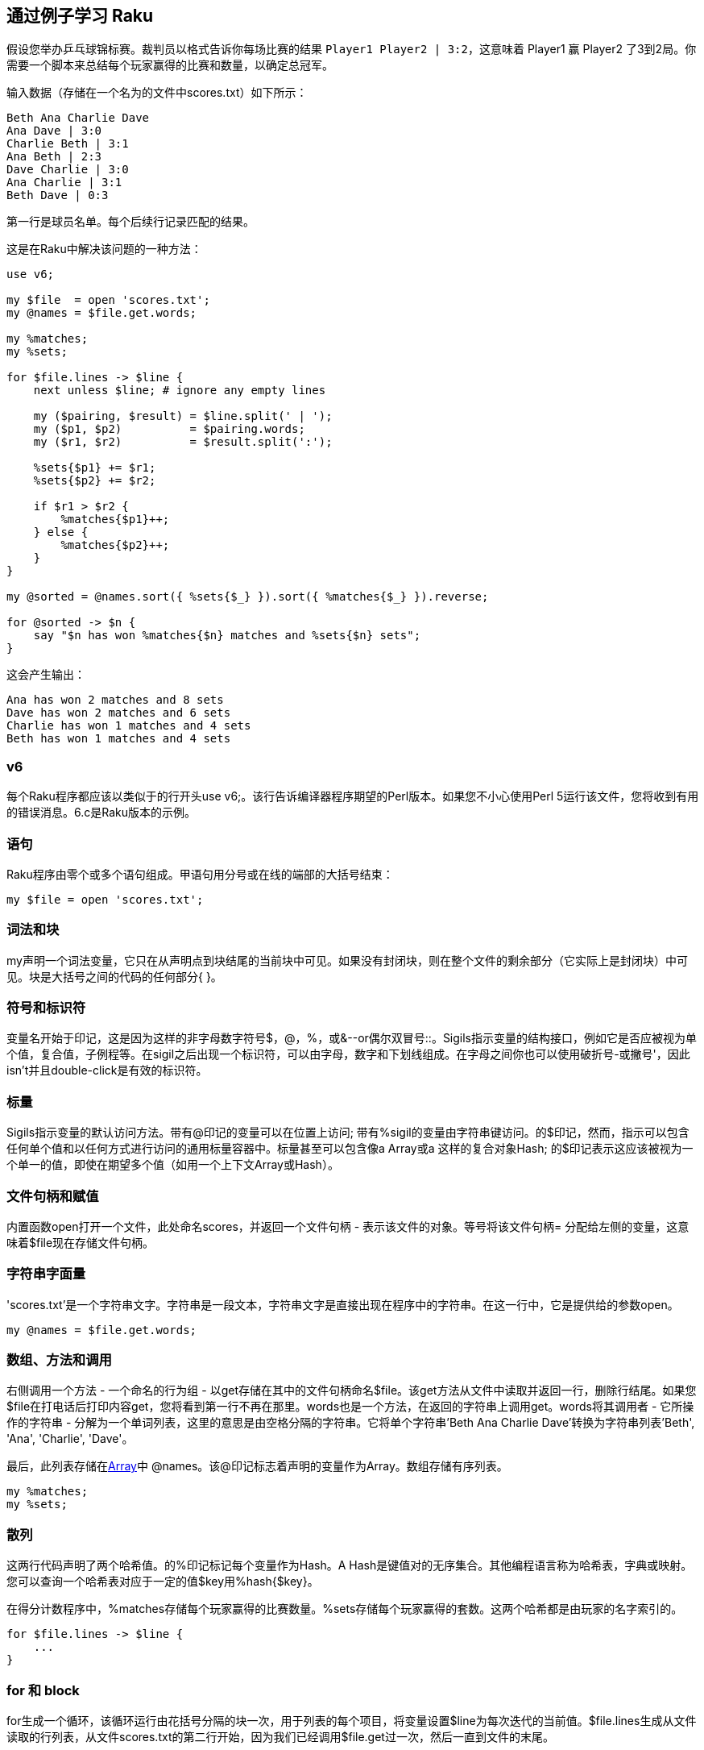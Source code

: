 == 通过例子学习 Raku

假设您举办乒乓球锦标赛。裁判员以格式告诉你每场比赛的结果 `Player1 Player2 | 3:2`，这意味着 Player1 赢 Player2 了3到2局。你需要一个脚本来总结每个玩家赢得的比赛和数量，以确定总冠军。

输入数据（存储在一个名为的文件中scores.txt）如下所示：

```
Beth Ana Charlie Dave
Ana Dave | 3:0
Charlie Beth | 3:1
Ana Beth | 2:3
Dave Charlie | 3:0
Ana Charlie | 3:1
Beth Dave | 0:3
```

第一行是球员名单。每个后续行记录匹配的结果。

这是在Raku中解决该问题的一种方法：

```raku
use v6;
 
my $file  = open 'scores.txt';
my @names = $file.get.words;
 
my %matches;
my %sets;
 
for $file.lines -> $line {
    next unless $line; # ignore any empty lines 
 
    my ($pairing, $result) = $line.split(' | ');
    my ($p1, $p2)          = $pairing.words;
    my ($r1, $r2)          = $result.split(':');
 
    %sets{$p1} += $r1;
    %sets{$p2} += $r2;
 
    if $r1 > $r2 {
        %matches{$p1}++;
    } else {
        %matches{$p2}++;
    }
}
 
my @sorted = @names.sort({ %sets{$_} }).sort({ %matches{$_} }).reverse;
 
for @sorted -> $n {
    say "$n has won %matches{$n} matches and %sets{$n} sets";
}
```

这会产生输出：

```
Ana has won 2 matches and 8 sets
Dave has won 2 matches and 6 sets
Charlie has won 1 matches and 4 sets
Beth has won 1 matches and 4 sets
```

=== v6

每个Raku程序都应该以类似于的行开头use v6;。该行告诉编译器程序期望的Perl版本。如果您不小心使用Perl 5运行该文件，您将收到有用的错误消息。6.c是Raku版本的示例。

=== 语句

Raku程序由零个或多个语句组成。甲语句用分号或在线的端部的大括号结束：

```raku
my $file = open 'scores.txt';
```

=== 词法和块

my声明一个词法变量，它只在从声明点到块结尾的当前块中可见。如果没有封闭块，则在整个文件的剩余部分（它实际上是封闭块）中可见。块是大括号之间的代码的任何部分{ }。

=== 符号和标识符

变量名开始于印记，这是因为这样的非字母数字符号$，@，%，或&--or偶尔双冒号::。Sigils指示变量的结构接口，例如它是否应被视为单个值，复合值，子例程等。在sigil之后出现一个标识符，可以由字母，数字和下划线组成。在字母之间你也可以使用破折号-或撇号'，因此isn't并且double-click是有效的标识符。

=== 标量

Sigils指示变量的默认访问方法。带有@印记的变量可以在位置上访问; 带有%sigil的变量由字符串键访问。的$印记，然而，指示可以包含任何单个值和以任何方式进行访问的通用标量容器中。标量甚至可以包含像a Array或a 这样的复合对象Hash; 的$印记表示这应该被视为一个单一的值，即使在期望多个值（如用一个上下文Array或Hash）。

=== 文件句柄和赋值

内置函数open打开一个文件，此处命名scores，并返回一个文件句柄 - 表示该文件的对象。等号将该文件句柄= 分配给左侧的变量，这意味着$file现在存储文件句柄。

=== 字符串字面量

'scores.txt'是一个字符串文字。字符串是一段文本，字符串文字是直接出现在程序中的字符串。在这一行中，它是提供给的参数open。

```raku
my @names = $file.get.words;
```

=== 数组、方法和调用

右侧调用一个方法 - 一个命名的行为组 - 以get存储在其中的文件句柄命名$file。该get方法从文件中读取并返回一行，删除行结尾。如果您$file在打电话后打印内容get，您将看到第一行不再在那里。words也是一个方法，在返回的字符串上调用get。words将其调用者 - 它所操作的字符串 - 分解为一个单词列表，这里的意思是由空格分隔的字符串。它将单个字符串'Beth Ana Charlie Dave'转换为字符串列表'Beth', 'Ana', 'Charlie', 'Dave'。

最后，此列表存储在link:https://docs.raku.org/type/Array[Array]中 @names。该@印记标志着声明的变量作为Array。数组存储有序列表。

```raku
my %matches;
my %sets;
```

=== 散列

这两行代码声明了两个哈希值。的%印记标记每个变量作为Hash。A Hash是键值对的无序集合。其他编程语言称为哈希表，字典或映射。您可以查询一个哈希表对应于一定的值$key用%hash{$key}。

在得分计数程序中，%matches存储每个玩家赢得的比赛数量。%sets存储每个玩家赢得的套数。这两个哈希都是由玩家的名字索引的。

```raku
for $file.lines -> $line {
    ...
}
```

=== for 和 block

for生成一个循环，该循环运行由花括号分隔的块一次，用于列表的每个项目，将变量设置$line为每次迭代的当前值。$file.lines生成从文件读取的行列表，从文件scores.txt的第二行开始，因为我们已经调用$file.get过一次，然后一直到文件的末尾。

在第一次迭代期间，$line将包含字符串Ana Dave | 3:0; 在第二次，Charlie Beth | 3:1等等。

```raku
my ($pairing, $result) = $line.split(' | ');
```

my可以同时声明多个变量。赋值的右侧是对名为的方法的调用split，将该字符串' | '作为参数传递。

split将其调用者分解为字符串列表，以便将列表项与分隔符连接将' | '生成原始字符串。

$pairing获取返回列表的第一项，$result第二项。

处理完第一行后，$pairing将保持字符串Ana Dave和$result 3:0。

接下来的两行遵循相同的模式：

```raku
my ($p1, $p2) = $pairing.words;
my ($r1, $r2) = $result.split(':');
```

第一个提取并存储变量$p1和中两个玩家的名字$p2。第二个为每个玩家提取结果并将其存储在$r1和中$r2。

处理完文件的第一行后，变量包含值：cell '0'

|===
|Variable	| Contents          
|$line	    | 'Ana Dave \| 3:0'
|$pairing	| 'Ana Dave'        
|$result	|      '3:0'        
|$p1	    |      'Ana'        
|$p2	    |      'Dave'       
|$r1	    |      '3'          
|$r2	    |      '0'          
|===


然后程序计算每个玩家赢得的次数：

```raku
%sets{$p1} += $r1;
%sets{$p2} += $r2;
```

`+=` 赋值运算符是一个快捷方式：

```raku
%sets{$p1} = %sets{$p1} + $r1;
%sets{$p2} = %sets{$p2} + $r2;
```

=== Any 和 +=

+= $r1表示将左侧变量中的值增加$ r1。在第一次迭代%sets{$p1}中尚未设置，因此它默认为一个名为的特殊值Any。加法和递增运算符视为Any零的数字; 字符串会自动转换为数字，因为加法是一个数字运算。

fat arrow，pair和autovivification
在这两行执行之前，%sets为空。添加到不在散列中的条目将导致该条目即时生成，其值从零开始。（这是autovivification）。在这两行第一次运行后，%sets包含'Ana' => 3, 'Dave' => 0 。（胖箭头=> 分隔键中的键和值Pair。）

```raku
if $r1 > $r2 {
    %matches{$p1}++;
} else {
    %matches{$p2}++;
}
```

如果$r1在数值上大于$r2，则%matches{$p1}增加1。如果$r1不大于$r2，则%matches{$p2}递增。正如在这种情况下+=，如果之前不存在任何一个哈希值，它将通过增量操作自动生成。

=== 后自增和前自增

`$thing++` 是 `$thing += 1` 或 `$thing = $thing + 1` 的缩写，除了表达式的返回值在增量$thing 之前的小异常，而不是递增的值。与许多其他编程语言一样，您可以将其++用作前缀。然后它返回递增的值; my $x = 1; say ++$x打印2。

```raku
my @sorted = @names.sort({ %sets{$_} }).sort({ %matches{$_} }).reverse;
```

=== 变量, $_

该行包含三个单独的简单步骤。数组的sort方法返回数组内容的排序版本。但是，数组上的默认排序按其内容排序。要以获胜者优先顺序打印玩家名称，代码必须按照玩家的分数而不是他们的名字对数组进行排序。该sort方法的参数是一个块，用于将数组元素（播放器的名称）转换为要排序的数据。数组项通过主题变量 传入$_。

=== 块

您之前已经看过块：for循环-> $line { ... } 和if语句都在块上运行。块是一个独立的Raku代码片段，带有可选的签名（-> $line 部分）。

按分数对玩家进行排序的最简单方法是@names.sort({ %matches{$_} })，根据赢得的匹配数进行排序。然而Ana和Dave都赢了两场比赛。这种简单的排序并没有考虑赢得的套数，这是决定谁赢得锦标赛的次要标准。

=== 稳定的排序

当两个数组项具有相同的值时，sort将它们保留为找到它们的顺序。计算机科学家称之为稳定的。该程序利用Raku的这个属性sort通过两次排序来实现目标：首先是赢得的集合数量（次要标准），然后是赢得的匹配数量。

在第一个排序步骤之后，名称在顺序中Beth Charlie Dave Ana。在第二个排序步骤之后，它仍然是相同的，因为没有人比其他人赢得更少的比赛但是更多的比赛。这样的情况是完全可能的，特别是在较大的比赛中。

sort从最小到最大按升序排序。这与所需顺序相反。因此，代码.reverse在第二次排序的结果上调用方法，并将最终列表存储在其中@sorted。

```raku
for @sorted -> $n {
    say "$n has won %matches{$n} matches and %sets{$n} sets";
}
```

=== say，print 和 put

为了打印出玩家及其分数，代码循环@sorted，$n依次设置每个玩家的名字。将此代码读作“对于已排序的每个元素，设置$n为元素，然后执行以下块的内容”。say将其参数打印到标准输出（通常是屏幕），然后是换行符。（print如果您不想在最后使用换行符，请使用。）

请注意，say通过调用.gist方法将截断某些数据结构，因此put如果您想要精确输出则更安全。

=== 插值

当您运行该程序时，您将看到它say不会逐字打印该字符串的内容。代替$n它打印变量的内容$n- 存储在其中的玩家的名字$n。代码及其内容的自动替换是插值。此插值仅在由双引号分隔的字符串中发生"..."。单引号字符串'...'不进行插值：

=== 双引号字符串和单引号字符串

```raku
my $names = 'things';
say 'Do not call me $names'; # OUTPUT: «Do not call me $names␤» 
say "Do not call me $names"; # OUTPUT: «Do not call me things␤» 
```

Raku中的双引号字符串可以使用$sigil以及花括号中的代码块来插入变量。由于任何Perl代码都可以出现在花括号中，因此可以通过将它们放在花括号中来插入Arrays和Hashes。

花括号内的数组使用每个项目之间的单个空格字符进行插值。花括号内的哈希值被插值为一系列线条。每行包含一个键，后跟一个制表符，然后是与该键相关的值，最后是换行符。

我们现在看一个例子吧。

在此示例中，您将看到一些特殊语法，可以更轻松地创建字符串列表。这是<...> link:https://docs.raku.org/language/operators#index-entry-qw-quote-words-quote-words[引用词]构造。当您在<和>之间放置单词时，它们都被假定为字符串，因此您不需要将它们分别用双引号括起来"..." 。

```raku
say "Math: { 1 + 2 }";                  # OUTPUT: «Math: 3␤» 
my @people = <Luke Matthew Mark>;
say "The synoptics are: {@people}";     # OUTPUT: «The synoptics are: Luke Matthew Mark␤» 
 
say "{%sets}␤";                         # From the table tennis tournament 
 
# Charlie 4 
# Dave    6 
# Ana     8 
# Beth    4 
```

当数组和散列变量直接出现在双引号字符串中（而不是在大括号内）时，如果它们的名称后跟postcircumfix - 一个跟在语句后面的包围对，它们只会被插值。在变量名和postcircumfix之间进行方法调用也没问题。

=== 禅切

```raku
my @flavors = <vanilla peach>;
 
say "we have @flavors";           # OUTPUT: «we have @flavors␤» 
say "we have @flavors[0]";        # OUTPUT: «we have vanilla␤» 
# so-called "Zen slice" 
say "we have @flavors[]";         # OUTPUT: «we have vanilla peach␤» 
 
# method calls ending in postcircumfix 
say "we have @flavors.sort()";    # OUTPUT: «we have peach vanilla␤» 
 
# chained method calls: 
say "we have @flavors.sort.join(', ')";
                                # OUTPUT: «we have peach, vanilla␤» 
```

=== 练习

1.示例程序的输入格式是多余的：第一行包含所有玩家的名字是不必要的，因为你可以通过查看后续行中的名字来找出参加锦标赛的玩家。

如果不使用@names变量，如何使程序运行？提示：%hash.keys返回存储的所有密钥的列表%hash。

答：删除该行my @names = $file.get.words;，然后更改：

```raku
my @sorted = @names.sort({ %sets{$_} }).sort({ %matches{$_} }).reverse;
```

为:

```raku
my @sorted = %sets.keys.sort({ %sets{$_} }).sort({ %matches{$_} }).reverse;
```

除了删除冗余@names变量之外，您还可以使用它来警告播放器是否出现在第一行中未提及的情况，例如由于拼写错误。你会如何修改你的程序来实现这一目标？

提示：尝试使用成员资格运算符。

答：更改@names到@valid-players。当通过文件的行循环，请检查$p1和$p2在@valid-players。请注意，对于link:https://docs.raku.org/routine/(elem[成员运算符])，您也可以使用(elem)和!(elem)。

```raku
...;
my @valid-players = $file.get.words;
...;
 
for $file.lines -> $line {
    my ($pairing, $result) = $line.split(' | ');
    my ($p1, $p2)          = $pairing.split(' ');
    if $p1 ∉ @valid-players {
        say "Warning: '$p1' is not on our list!";
    }
    if $p2 ∉ @valid-players {
        say "Warning: '$p2' is not on our list!";
    }
    ...
}
```


